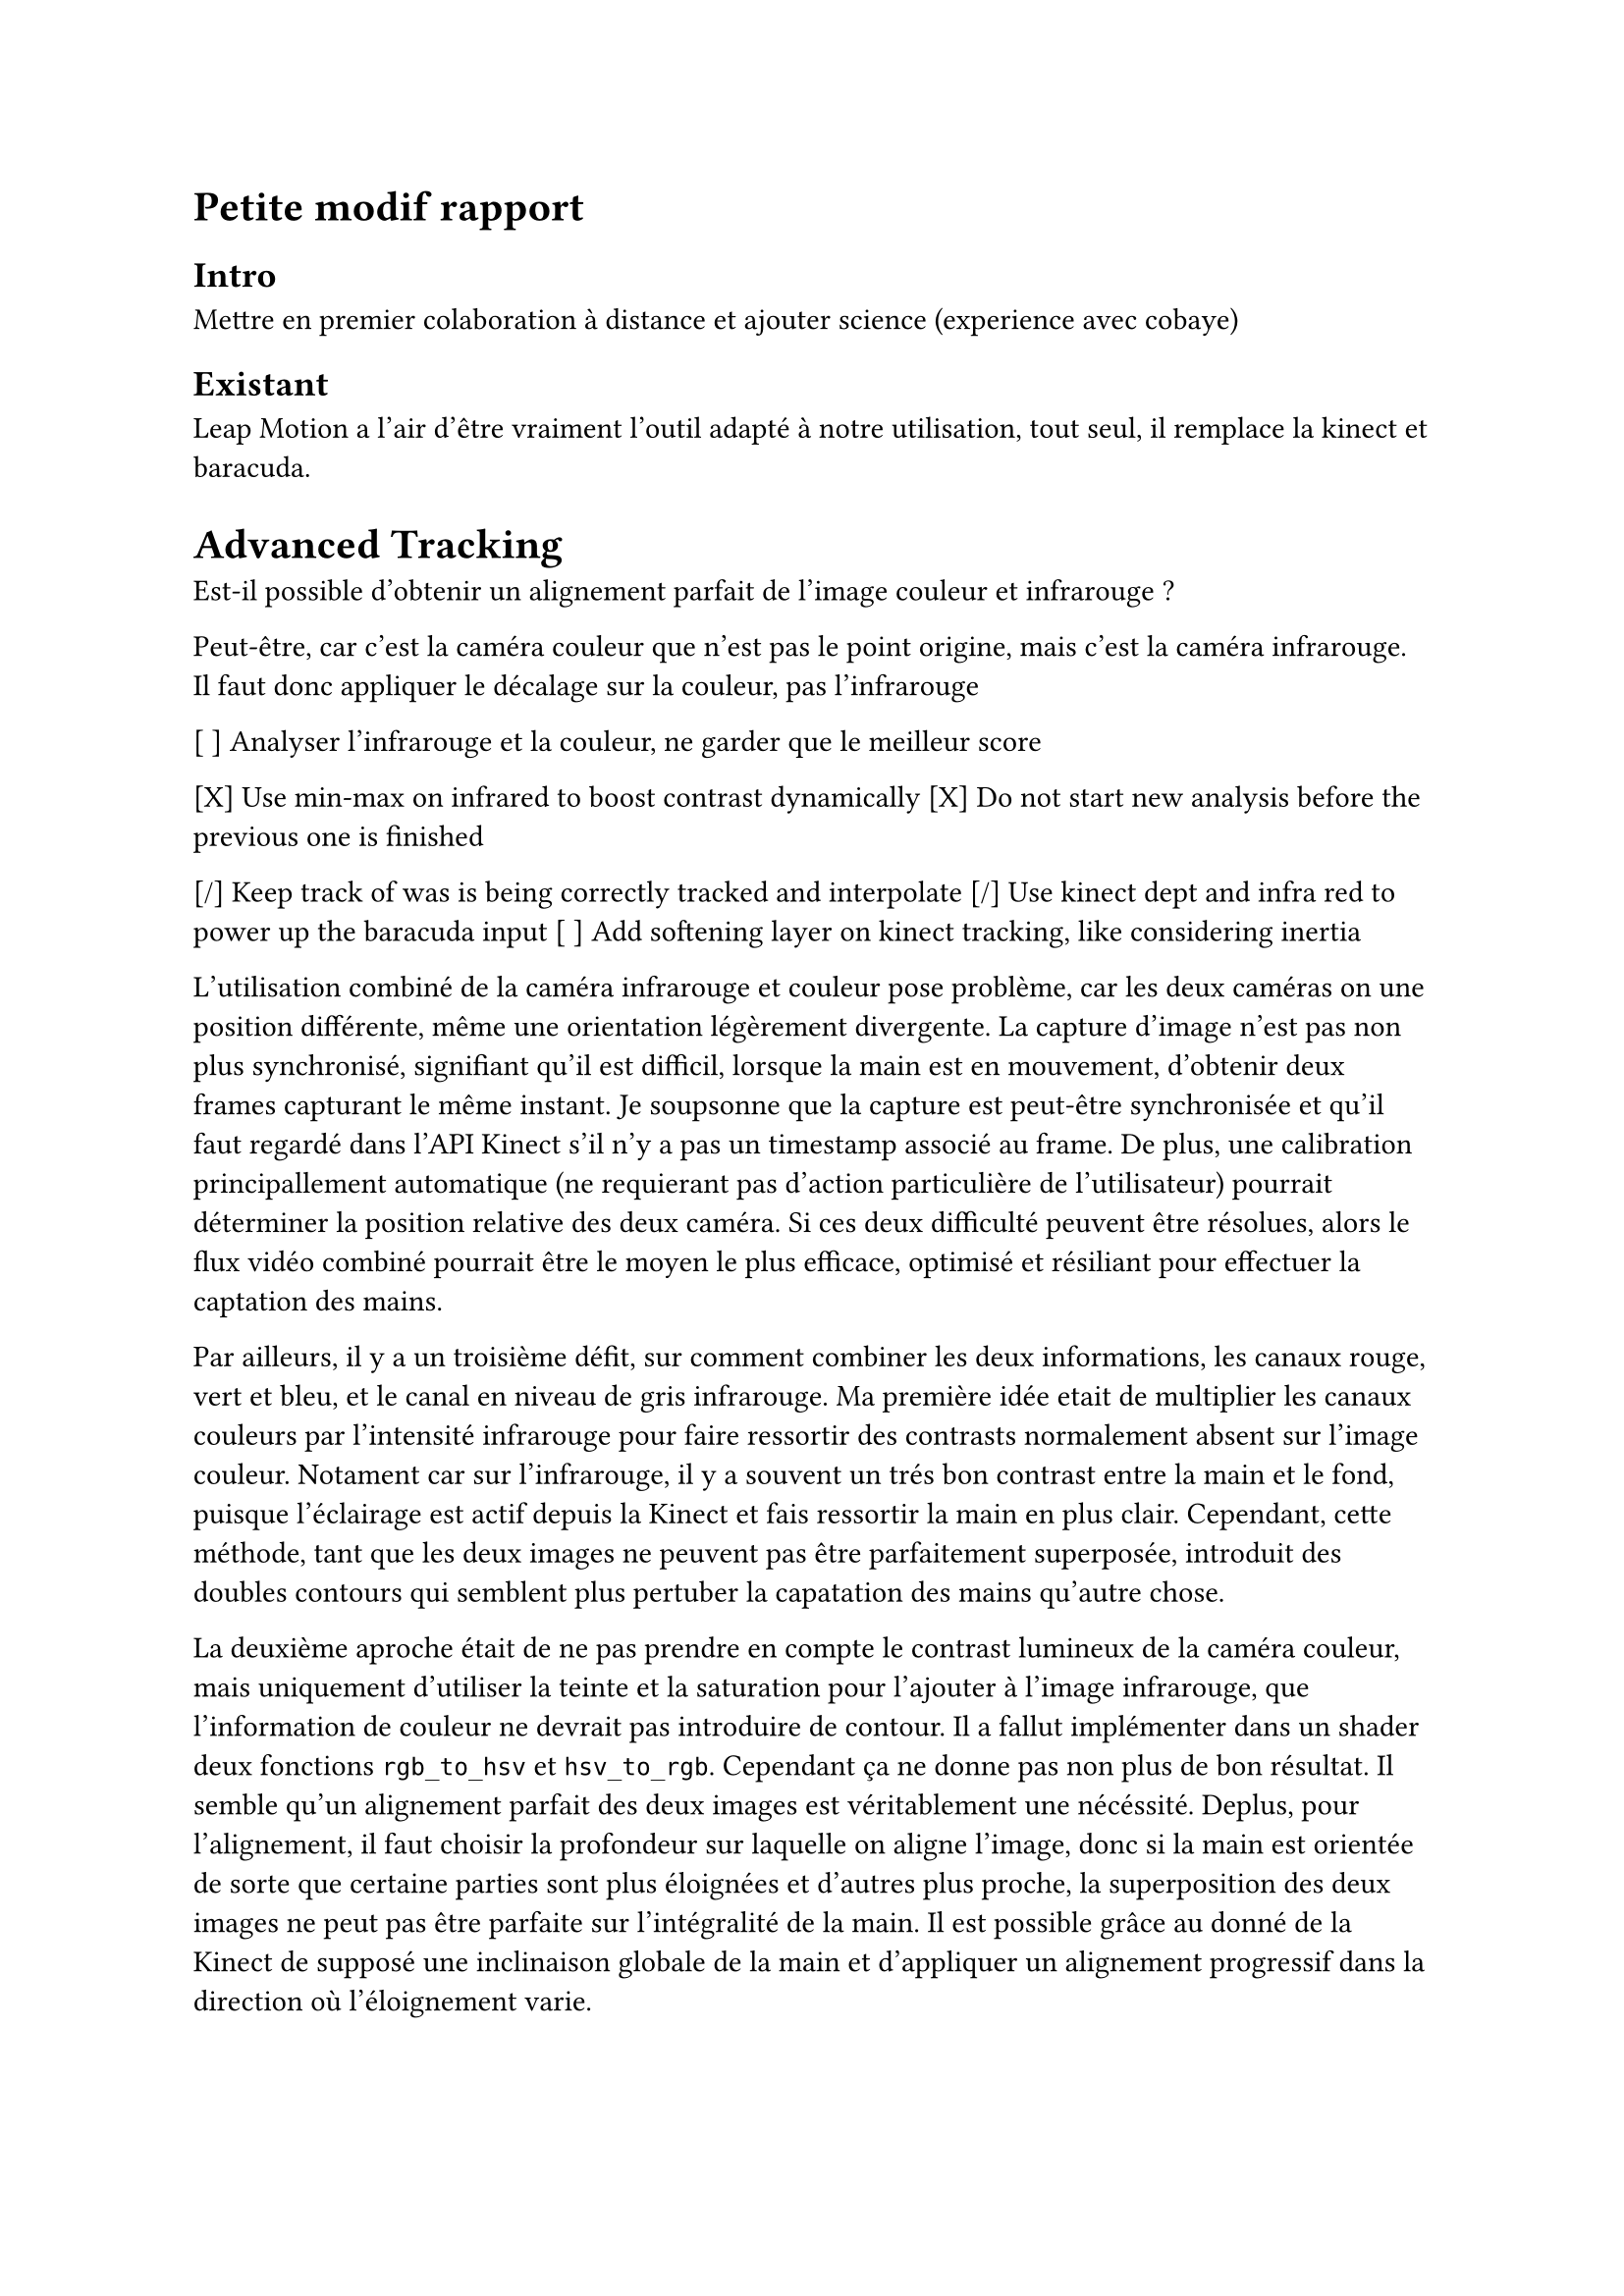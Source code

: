 = Petite modif rapport

== Intro

Mettre en premier colaboration à distance et ajouter science (experience avec cobaye)

== Existant

Leap Motion a l'air d'être vraiment l'outil adapté à notre utilisation, tout seul, il remplace la kinect et baracuda.

= Advanced Tracking

Est-il possible d'obtenir un alignement parfait de l'image couleur et infrarouge ?

Peut-être, car c'est la caméra couleur que n'est pas le point origine, mais c'est la caméra infrarouge.
Il faut donc appliquer le décalage sur la couleur, pas l'infrarouge

[ ] Analyser l'infrarouge et la couleur, ne garder que le meilleur score

[X] Use min-max on infrared to boost contrast dynamically
[X] Do not start new analysis before the previous one is finished

[/] Keep track of was is being correctly tracked and interpolate
[/] Use kinect dept and infra red to power up the baracuda input
[ ] Add softening layer on kinect tracking, like considering inertia


L'utilisation combiné de la caméra infrarouge et couleur pose problème, car les deux caméras on une position différente, même une orientation légèrement divergente. La capture d'image n'est pas non plus synchronisé, signifiant qu'il est difficil, lorsque la main est en mouvement, d'obtenir deux frames capturant le même instant. Je soupsonne que la capture est peut-être synchronisée et qu'il faut regardé dans l'API Kinect s'il n'y a pas un timestamp associé au frame. De plus, une calibration principallement automatique (ne requierant pas d'action particulière de l'utilisateur) pourrait déterminer la position relative des deux caméra. Si ces deux difficulté peuvent être résolues, alors le flux vidéo combiné pourrait être le moyen le plus efficace, optimisé et résiliant pour effectuer la captation des mains.

Par ailleurs, il y a un troisième défit, sur comment combiner les deux informations, les canaux rouge, vert et bleu, et le canal en niveau de gris infrarouge. Ma première idée etait de multiplier les canaux couleurs par l'intensité infrarouge pour faire ressortir des contrasts normalement absent sur l'image couleur. Notament car sur l'infrarouge, il y a souvent un trés bon contrast entre la main et le fond, puisque l'éclairage est actif depuis la Kinect et fais ressortir la main en plus clair. Cependant, cette méthode, tant que les deux images ne peuvent pas être parfaitement superposée, introduit des doubles contours qui semblent plus pertuber la capatation des mains qu'autre chose.

La deuxième aproche était de ne pas prendre en compte le contrast lumineux de la caméra couleur, mais uniquement d'utiliser la teinte et la saturation pour l'ajouter à l'image infrarouge, que l'information de couleur ne devrait pas introduire de contour. Il a fallut implémenter dans un shader deux fonctions `rgb_to_hsv` et `hsv_to_rgb`. Cependant ça ne donne pas non plus de bon résultat. Il semble qu'un alignement parfait des deux images est véritablement une nécéssité. Deplus, pour l'alignement, il faut choisir la profondeur sur laquelle on aligne l'image, donc si la main est orientée de sorte que certaine parties sont plus éloignées et d'autres plus proche, la superposition des deux images ne peut pas être parfaite sur l'intégralité de la main. Il est possible grâce au donné de la Kinect de supposé une inclinaison globale de la main et d'appliquer un alignement progressif dans la direction où l'éloignement varie.

La dernière piste est simplement de faire deux analyses à chaque fois, avec la couleur et avec l'infrarouge, et de ne garder le résultat de celle qui obtient le meilleur score. On a de la résilience mais une utilisation de ressources doublées, avec peut-être, sur une machine peu puissante, une perte de fluidité. 

HandPose peut tracker les deux mains, en lançant l'analyse une première fois, en récupérant la parité de la main, puis en lançant une deuxième fois l'analyse, mais cette fois-ci en masquant la main détecté lors de la première analyse.
